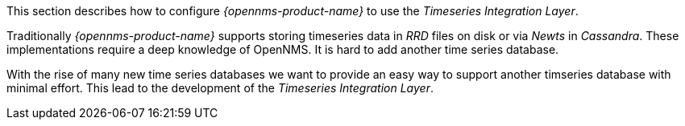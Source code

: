 
// Allow GitHub image rendering
:imagesdir: ../../../images

This section describes how to configure _{opennms-product-name}_ to use the _Timeseries Integration Layer_.

Traditionally _{opennms-product-name}_ supports storing timeseries data in _RRD_ files on disk or via _Newts_ in _Cassandra_.
These implementations require a deep knowledge of OpenNMS. It is hard to add another time series database.

With the rise of many new time series databases we want to provide an easy way to support another timseries database with minimal effort.
This lead to the development of the _Timeseries Integration Layer_.
